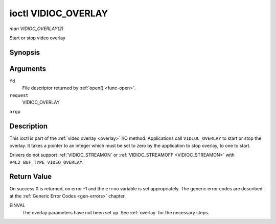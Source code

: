 .. -*- coding: utf-8; mode: rst -*-

.. _VIDIOC_OVERLAY:

********************
ioctl VIDIOC_OVERLAY
********************

*man VIDIOC_OVERLAY(2)*

Start or stop video overlay


Synopsis
========

.. c:function:: int ioctl( int fd, int request, const int *argp )

Arguments
=========

``fd``
    File descriptor returned by :ref:`open() <func-open>`.

``request``
    VIDIOC_OVERLAY

``argp``


Description
===========

This ioctl is part of the :ref:`video overlay <overlay>` I/O method.
Applications call ``VIDIOC_OVERLAY`` to start or stop the overlay. It
takes a pointer to an integer which must be set to zero by the
application to stop overlay, to one to start.

Drivers do not support :ref:`VIDIOC_STREAMON` or
:ref:`VIDIOC_STREAMOFF <VIDIOC_STREAMON>` with
``V4L2_BUF_TYPE_VIDEO_OVERLAY``.


Return Value
============

On success 0 is returned, on error -1 and the ``errno`` variable is set
appropriately. The generic error codes are described at the
:ref:`Generic Error Codes <gen-errors>` chapter.

EINVAL
    The overlay parameters have not been set up. See :ref:`overlay`
    for the necessary steps.


.. ------------------------------------------------------------------------------
.. This file was automatically converted from DocBook-XML with the dbxml
.. library (https://github.com/return42/sphkerneldoc). The origin XML comes
.. from the linux kernel, refer to:
..
.. * https://github.com/torvalds/linux/tree/master/Documentation/DocBook
.. ------------------------------------------------------------------------------
